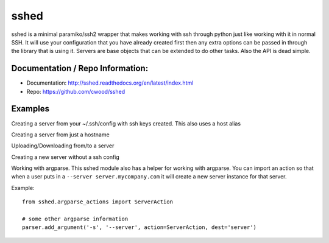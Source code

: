 sshed
===================

sshed is a minimal paramiko/ssh2 wrapper that makes working with ssh through
python just like working with it in normal SSH. It will use your configuration
that you have already created first then any extra options can be passed in
through the library that is using it. Servers are base objects that can be
extended to do other tasks. Also the API is dead simple.


Documentation / Repo Information:
---------------------------------
* Documentation: http://sshed.readthedocs.org/en/latest/index.html
* Repo: https://github.com/cwood/sshed


Examples
-------------------
Creating a server from your ~/.ssh/config with ssh keys created. This also
uses a host alias

.. code-block::python

    from sshed import servers
    server = servers.from_conf('development')
    server.run('whoami').output
    >> ['cwood']
    server.run('sudo whoami').output
    >> ['root']
    server.run('cd /var/www').returncode
    >> 0
    server.run('pwd').output
    >> ['/var/www']

Creating a server from just a hostname

.. code-block::python

    from sshed import servers
    server = servers.from_conf('myserver.com')
    server.run('hostname').output
    >> ['myserver.com']

Uploading/Downloading from/to a server

.. code-block::python

    from sshed import servers
    server = servers.from_conf('development')
    server.upload('/tmp/mytar.tar', '/var/tmp/mytar.tar')
    server.download('/var/logs/httpd/error_log', '/tmp/remote/error_log')


Creating a new server without a ssh config

.. code-block::python

    from sshed.servers import Server
    server = Server(username='username', hostname='development.mycompany.com',
            password='supersecretpassword')

    server.run( ... )

Working with argparse. This sshed module also has a helper for working
with argparse. You can import an action so that when a user puts in a
``--server server.mycompany.com`` it will create a new server instance
for that server.

Example::

    from sshed.argparse_actions import ServerAction

    # some other argparse information
    parser.add_argument('-s', '--server', action=ServerAction, dest='server')
